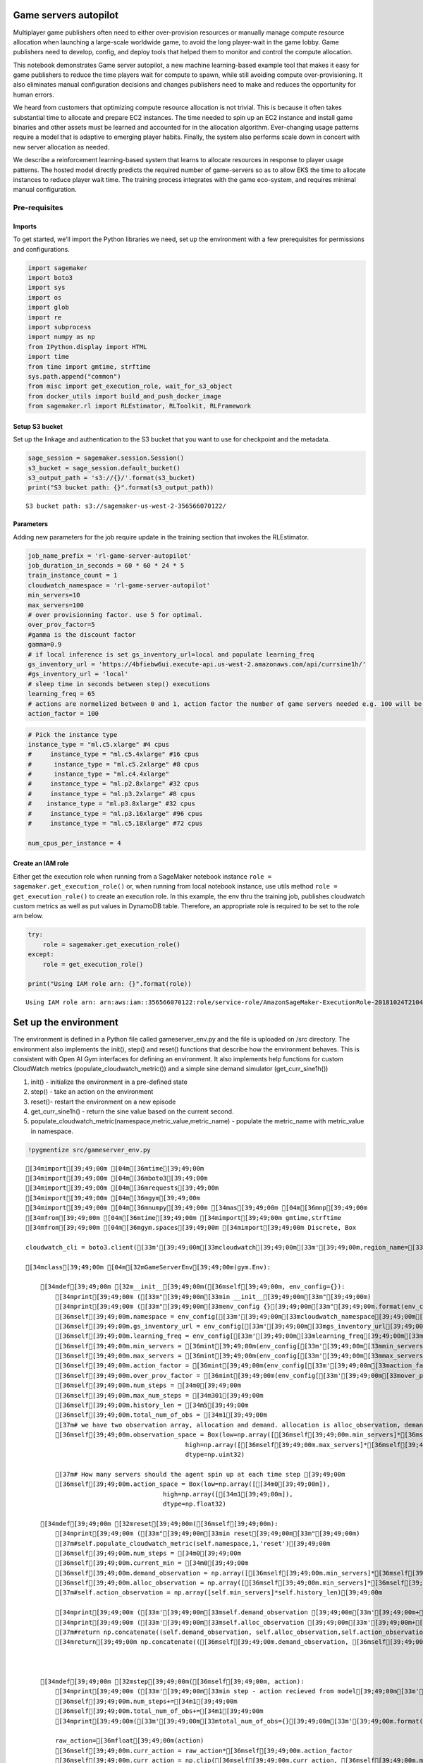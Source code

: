 Game servers autopilot
======================

Multiplayer game publishers often need to either over-provision
resources or manually manage compute resource allocation when launching
a large-scale worldwide game, to avoid the long player-wait in the game
lobby. Game publishers need to develop, config, and deploy tools that
helped them to monitor and control the compute allocation.

This notebook demonstrates Game server autopilot, a new machine
learning-based example tool that makes it easy for game publishers to
reduce the time players wait for compute to spawn, while still avoiding
compute over-provisioning. It also eliminates manual configuration
decisions and changes publishers need to make and reduces the
opportunity for human errors.

We heard from customers that optimizing compute resource allocation is
not trivial. This is because it often takes substantial time to allocate
and prepare EC2 instances. The time needed to spin up an EC2 instance
and install game binaries and other assets must be learned and accounted
for in the allocation algorithm. Ever-changing usage patterns require a
model that is adaptive to emerging player habits. Finally, the system
also performs scale down in concert with new server allocation as
needed.

We describe a reinforcement learning-based system that learns to
allocate resources in response to player usage patterns. The hosted
model directly predicts the required number of game-servers so as to
allow EKS the time to allocate instances to reduce player wait time. The
training process integrates with the game eco-system, and requires
minimal manual configuration.

Pre-requisites
--------------

Imports
~~~~~~~

To get started, we’ll import the Python libraries we need, set up the
environment with a few prerequisites for permissions and configurations.

.. code:: ipython3

    import sagemaker
    import boto3
    import sys
    import os
    import glob
    import re
    import subprocess
    import numpy as np
    from IPython.display import HTML
    import time
    from time import gmtime, strftime
    sys.path.append("common")
    from misc import get_execution_role, wait_for_s3_object
    from docker_utils import build_and_push_docker_image
    from sagemaker.rl import RLEstimator, RLToolkit, RLFramework

Setup S3 bucket
~~~~~~~~~~~~~~~

Set up the linkage and authentication to the S3 bucket that you want to
use for checkpoint and the metadata.

.. code:: ipython3

    sage_session = sagemaker.session.Session()
    s3_bucket = sage_session.default_bucket()  
    s3_output_path = 's3://{}/'.format(s3_bucket)
    print("S3 bucket path: {}".format(s3_output_path))


.. parsed-literal::

    S3 bucket path: s3://sagemaker-us-west-2-356566070122/


Parameters
~~~~~~~~~~

Adding new parameters for the job require update in the training section
that invokes the RLEstimator.

.. code:: ipython3

    job_name_prefix = 'rl-game-server-autopilot'
    job_duration_in_seconds = 60 * 60 * 24 * 5
    train_instance_count = 1
    cloudwatch_namespace = 'rl-game-server-autopilot'
    min_servers=10
    max_servers=100
    # over provisionning factor. use 5 for optimal. 
    over_prov_factor=5
    #gamma is the discount factor
    gamma=0.9
    # if local inference is set gs_inventory_url=local and populate learning_freq
    gs_inventory_url = 'https://4bfiebw6ui.execute-api.us-west-2.amazonaws.com/api/currsine1h/'
    #gs_inventory_url = 'local'
    # sleep time in seconds between step() executions
    learning_freq = 65
    # actions are normelized between 0 and 1, action factor the number of game servers needed e.g. 100 will be 100*action and clipped to the min and max servers parameters above
    action_factor = 100

.. code:: ipython3

    
    # Pick the instance type
    instance_type = "ml.c5.xlarge" #4 cpus
    #     instance_type = "ml.c5.4xlarge" #16 cpus
    #      instance_type = "ml.c5.2xlarge" #8 cpus
    #      instance_type = "ml.c4.4xlarge"
    #     instance_type = "ml.p2.8xlarge" #32 cpus
    #     instance_type = "ml.p3.2xlarge" #8 cpus
    #    instance_type = "ml.p3.8xlarge" #32 cpus
    #     instance_type = "ml.p3.16xlarge" #96 cpus
    #     instance_type = "ml.c5.18xlarge" #72 cpus
    
    num_cpus_per_instance = 4

Create an IAM role
~~~~~~~~~~~~~~~~~~

Either get the execution role when running from a SageMaker notebook
instance ``role = sagemaker.get_execution_role()`` or, when running from
local notebook instance, use utils method
``role = get_execution_role()`` to create an execution role. In this
example, the env thru the training job, publishes cloudwatch custom
metrics as well as put values in DynamoDB table. Therefore, an
appropriate role is required to be set to the role arn below.

.. code:: ipython3

    try:
        role = sagemaker.get_execution_role()
    except:
        role = get_execution_role()
    
    print("Using IAM role arn: {}".format(role))


.. parsed-literal::

    Using IAM role arn: arn:aws:iam::356566070122:role/service-role/AmazonSageMaker-ExecutionRole-20181024T210472


Set up the environment
======================

The environment is defined in a Python file called gameserver_env.py and
the file is uploaded on /src directory. The environment also implements
the init(), step() and reset() functions that describe how the
environment behaves. This is consistent with Open AI Gym interfaces for
defining an environment. It also implements help functions for custom
CloudWatch metrics (populate_cloudwatch_metric()) and a simple sine
demand simulator (get_curr_sine1h())

1. init() - initialize the environment in a pre-defined state
2. step() - take an action on the environment
3. reset()- restart the environment on a new episode
4. get_curr_sine1h() - return the sine value based on the current
   second.
5. populate_cloudwatch_metric(namespace,metric_value,metric_name) -
   populate the metric_name with metric_value in namespace.

.. code:: ipython3

    !pygmentize src/gameserver_env.py


.. parsed-literal::

    [34mimport[39;49;00m [04m[36mtime[39;49;00m
    [34mimport[39;49;00m [04m[36mboto3[39;49;00m
    [34mimport[39;49;00m [04m[36mrequests[39;49;00m
    [34mimport[39;49;00m [04m[36mgym[39;49;00m
    [34mimport[39;49;00m [04m[36mnumpy[39;49;00m [34mas[39;49;00m [04m[36mnp[39;49;00m
    [34mfrom[39;49;00m [04m[36mtime[39;49;00m [34mimport[39;49;00m gmtime,strftime
    [34mfrom[39;49;00m [04m[36mgym.spaces[39;49;00m [34mimport[39;49;00m Discrete, Box
    
    cloudwatch_cli = boto3.client([33m'[39;49;00m[33mcloudwatch[39;49;00m[33m'[39;49;00m,region_name=[33m'[39;49;00m[33mus-west-2[39;49;00m[33m'[39;49;00m)
     
    [34mclass[39;49;00m [04m[32mGameServerEnv[39;49;00m(gym.Env):
    
        [34mdef[39;49;00m [32m__init__[39;49;00m([36mself[39;49;00m, env_config={}):
            [34mprint[39;49;00m ([33m"[39;49;00m[33min __init__[39;49;00m[33m"[39;49;00m)
            [34mprint[39;49;00m ([33m"[39;49;00m[33menv_config {}[39;49;00m[33m"[39;49;00m.format(env_config))
            [36mself[39;49;00m.namespace = env_config[[33m'[39;49;00m[33mcloudwatch_namespace[39;49;00m[33m'[39;49;00m]
            [36mself[39;49;00m.gs_inventory_url = env_config[[33m'[39;49;00m[33mgs_inventory_url[39;49;00m[33m'[39;49;00m]
            [36mself[39;49;00m.learning_freq = env_config[[33m'[39;49;00m[33mlearning_freq[39;49;00m[33m'[39;49;00m]
            [36mself[39;49;00m.min_servers = [36mint[39;49;00m(env_config[[33m'[39;49;00m[33mmin_servers[39;49;00m[33m'[39;49;00m])
            [36mself[39;49;00m.max_servers = [36mint[39;49;00m(env_config[[33m'[39;49;00m[33mmax_servers[39;49;00m[33m'[39;49;00m])
            [36mself[39;49;00m.action_factor = [36mint[39;49;00m(env_config[[33m'[39;49;00m[33maction_factor[39;49;00m[33m'[39;49;00m])
            [36mself[39;49;00m.over_prov_factor = [36mint[39;49;00m(env_config[[33m'[39;49;00m[33mover_prov_factor[39;49;00m[33m'[39;49;00m])
            [36mself[39;49;00m.num_steps = [34m0[39;49;00m
            [36mself[39;49;00m.max_num_steps = [34m301[39;49;00m
            [36mself[39;49;00m.history_len = [34m5[39;49;00m
            [36mself[39;49;00m.total_num_of_obs = [34m1[39;49;00m
            [37m# we have two observation array, allocation and demand. allocation is alloc_observation, demand is observation hence *2[39;49;00m
            [36mself[39;49;00m.observation_space = Box(low=np.array([[36mself[39;49;00m.min_servers]*[36mself[39;49;00m.history_len*[34m2[39;49;00m),
                                               high=np.array([[36mself[39;49;00m.max_servers]*[36mself[39;49;00m.history_len*[34m2[39;49;00m),
                                               dtype=np.uint32)
            
            [37m# How many servers should the agent spin up at each time step [39;49;00m
            [36mself[39;49;00m.action_space = Box(low=np.array([[34m0[39;49;00m]),
                                         high=np.array([[34m1[39;49;00m]),
                                         dtype=np.float32)
    
        [34mdef[39;49;00m [32mreset[39;49;00m([36mself[39;49;00m):
            [34mprint[39;49;00m ([33m"[39;49;00m[33min reset[39;49;00m[33m"[39;49;00m)
            [37m#self.populate_cloudwatch_metric(self.namespace,1,'reset')[39;49;00m
            [36mself[39;49;00m.num_steps = [34m0[39;49;00m
            [36mself[39;49;00m.current_min = [34m0[39;49;00m
            [36mself[39;49;00m.demand_observation = np.array([[36mself[39;49;00m.min_servers]*[36mself[39;49;00m.history_len)
            [36mself[39;49;00m.alloc_observation = np.array([[36mself[39;49;00m.min_servers]*[36mself[39;49;00m.history_len)
            [37m#self.action_observation = np.array([self.min_servers]*self.history_len)[39;49;00m
            
            [34mprint[39;49;00m ([33m'[39;49;00m[33mself.demand_observation [39;49;00m[33m'[39;49;00m+[36mstr[39;49;00m([36mself[39;49;00m.demand_observation))
            [34mprint[39;49;00m ([33m'[39;49;00m[33mself.alloc_observation [39;49;00m[33m'[39;49;00m+[36mstr[39;49;00m([36mself[39;49;00m.alloc_observation))
            [37m#return np.concatenate((self.demand_observation, self.alloc_observation,self.action_observation))[39;49;00m
            [34mreturn[39;49;00m np.concatenate(([36mself[39;49;00m.demand_observation, [36mself[39;49;00m.alloc_observation))
    
       
    
        [34mdef[39;49;00m [32mstep[39;49;00m([36mself[39;49;00m, action):
            [34mprint[39;49;00m ([33m'[39;49;00m[33min step - action recieved from model[39;49;00m[33m'[39;49;00m+[36mstr[39;49;00m(action))
            [36mself[39;49;00m.num_steps+=[34m1[39;49;00m
            [36mself[39;49;00m.total_num_of_obs+=[34m1[39;49;00m
            [34mprint[39;49;00m([33m'[39;49;00m[33mtotal_num_of_obs={}[39;49;00m[33m'[39;49;00m.format([36mself[39;49;00m.total_num_of_obs))
    
            raw_action=[36mfloat[39;49;00m(action)
            [36mself[39;49;00m.curr_action = raw_action*[36mself[39;49;00m.action_factor
            [36mself[39;49;00m.curr_action = np.clip([36mself[39;49;00m.curr_action, [36mself[39;49;00m.min_servers, [36mself[39;49;00m.max_servers)
            [34mprint[39;49;00m([33m'[39;49;00m[33mself.curr_action={}[39;49;00m[33m'[39;49;00m.format([36mself[39;49;00m.curr_action))
            
                   
            [34mif[39;49;00m ([36mself[39;49;00m.gs_inventory_url!=[33m'[39;49;00m[33mlocal[39;49;00m[33m'[39;49;00m):
              [37m#get the demand from the matchmaking service[39;49;00m
              [34mprint[39;49;00m([33m'[39;49;00m[33mquering matchmaking service for current demand, curr_demand[39;49;00m[33m'[39;49;00m)
              [34mtry[39;49;00m:
               gs_url=[36mself[39;49;00m.gs_inventory_url
               req=requests.get(url=gs_url)
               data=req.json()
               [36mself[39;49;00m.curr_demand = [36mfloat[39;49;00m(data[[33m'[39;49;00m[33mPrediction[39;49;00m[33m'[39;49;00m][[33m'[39;49;00m[33mnum_of_gameservers[39;49;00m[33m'[39;49;00m])            
                
              [34mexcept[39;49;00m requests.exceptions.RequestException [34mas[39;49;00m e:
               [34mprint[39;49;00m(e)
               [34mprint[39;49;00m([33m'[39;49;00m[33mif matchmaking did not respond just randomized curr_demand between limit, reward will correct[39;49;00m[33m'[39;49;00m)
               [36mself[39;49;00m.curr_demand = [36mfloat[39;49;00m(np.random.randint([36mself[39;49;00m.min_servers,[36mself[39;49;00m.max_servers))
            [34mif[39;49;00m ([36mself[39;49;00m.gs_inventory_url==[33m'[39;49;00m[33mlocal[39;49;00m[33m'[39;49;00m):
              [34mprint[39;49;00m([33m'[39;49;00m[33mlocal matchmaking service for current demand, curr_demand[39;49;00m[33m'[39;49;00m)
              data=[36mself[39;49;00m.get_curr_sine1h()
              [36mself[39;49;00m.curr_demand = [36mfloat[39;49;00m(data[[33m'[39;49;00m[33mPrediction[39;49;00m[33m'[39;49;00m][[33m'[39;49;00m[33mnum_of_gameservers[39;49;00m[33m'[39;49;00m])       
            [37m# clip the demand to the allowed range[39;49;00m
            [36mself[39;49;00m.curr_demand = np.clip([36mself[39;49;00m.curr_demand, [36mself[39;49;00m.min_servers, [36mself[39;49;00m.max_servers)
            [34mprint[39;49;00m([33m'[39;49;00m[33mself.curr_demand={}[39;49;00m[33m'[39;49;00m.format([36mself[39;49;00m.curr_demand)) 
    
            [36mself[39;49;00m.curr_alloc = [36mself[39;49;00m.alloc_observation[[34m0[39;49;00m]
            [34mprint[39;49;00m([33m'[39;49;00m[33mself.curr_alloc={}[39;49;00m[33m'[39;49;00m.format([36mself[39;49;00m.curr_alloc)) 
                
            [37m# Assumes it takes history_len time steps to create or delete [39;49;00m
            [37m# the game server from allocation[39;49;00m
            [37m# self.action_observation = self.action_observation[1:][39;49;00m
            [37m# self.action_observation = np.append(self.action_observation, self.curr_action)[39;49;00m
            [37m# print('self.action_observation={}'.format(self.action_observation))[39;49;00m
            
            [37m# store the current demand in the history array demand_observation[39;49;00m
            [36mself[39;49;00m.demand_observation = [36mself[39;49;00m.demand_observation[[34m1[39;49;00m:] [37m# shift the observation by one to remove one history point[39;49;00m
            [36mself[39;49;00m.demand_observation=np.append([36mself[39;49;00m.demand_observation,[36mself[39;49;00m.curr_demand)
            [34mprint[39;49;00m([33m'[39;49;00m[33mself.demand_observation={}[39;49;00m[33m'[39;49;00m.format([36mself[39;49;00m.demand_observation))
            
            [37m# store the current demand in the history array demand_observation[39;49;00m
            [36mself[39;49;00m.alloc_observation = [36mself[39;49;00m.alloc_observation[[34m1[39;49;00m:] 
            [36mself[39;49;00m.alloc_observation=np.append([36mself[39;49;00m.alloc_observation,[36mself[39;49;00m.curr_action)
            [34mprint[39;49;00m([33m'[39;49;00m[33mself.alloc_observation={}[39;49;00m[33m'[39;49;00m.format([36mself[39;49;00m.alloc_observation))
     
            
            [37m#reward calculation - in case of over provision just 1-ratio. under provision is more severe so 500% more negative reward[39;49;00m
            [34mprint[39;49;00m([33m'[39;49;00m[33mcalculate the reward, calculate the ratio between allocation and demand, we use the first allocation in the series of history of five, first_alloc/curr_demand[39;49;00m[33m'[39;49;00m)
            [34mprint[39;49;00m([33m'[39;49;00m[33mhistory of previous predictions made by the model ={}[39;49;00m[33m'[39;49;00m.format([36mself[39;49;00m.alloc_observation))
            
            ratio=[36mself[39;49;00m.curr_alloc/[36mself[39;49;00m.curr_demand
            [34mprint[39;49;00m([33m'[39;49;00m[33mratio={}[39;49;00m[33m'[39;49;00m.format(ratio))
            [34mif[39;49;00m (ratio>[34m1[39;49;00m):
               [37m#reward=1-ratio[39;49;00m
               reward = -[34m1[39;49;00m * ([36mself[39;49;00m.curr_alloc - [36mself[39;49;00m.curr_demand)
               [34mprint[39;49;00m([33m'[39;49;00m[33mover provision - ratio>1 - {}[39;49;00m[33m'[39;49;00m.format(reward))
            [34mif[39;49;00m (ratio<[34m1[39;49;00m):
               [37m#reward=-50*ratio[39;49;00m
               reward = -[34m5[39;49;00m * ([36mself[39;49;00m.curr_demand - [36mself[39;49;00m.curr_alloc) 
               [34mprint[39;49;00m([33m'[39;49;00m[33munder provision - ratio<1 - {}[39;49;00m[33m'[39;49;00m.format(reward))
            [34mif[39;49;00m (ratio==[34m1[39;49;00m):
               reward=[34m1[39;49;00m
               [34mprint[39;49;00m([33m'[39;49;00m[33mratio=1[39;49;00m[33m'[39;49;00m)
            reward -= ([36mself[39;49;00m.curr_demand - [36mself[39;49;00m.curr_alloc)*[36mself[39;49;00m.over_prov_factor
            [34mprint[39;49;00m([33m'[39;49;00m[33mratio={}[39;49;00m[33m'[39;49;00m.format(ratio))
            [34mprint[39;49;00m([33m'[39;49;00m[33mreward={}[39;49;00m[33m'[39;49;00m.format(reward))
                    
             
            [37m#Instrumnet the supply and demand in cloudwatch[39;49;00m
            [34mprint[39;49;00m([33m'[39;49;00m[33mpopulating cloudwatch - self.curr_demand={}[39;49;00m[33m'[39;49;00m.format([36mself[39;49;00m.curr_demand))
            [36mself[39;49;00m.populate_cloudwatch_metric([36mself[39;49;00m.namespace,[36mself[39;49;00m.curr_demand,[33m'[39;49;00m[33mcurr_demand[39;49;00m[33m'[39;49;00m)
            [34mprint[39;49;00m([33m'[39;49;00m[33mpopulating cloudwatch - self.curr_alloc={}[39;49;00m[33m'[39;49;00m.format([36mself[39;49;00m.curr_action))
            [36mself[39;49;00m.populate_cloudwatch_metric([36mself[39;49;00m.namespace,[36mself[39;49;00m.curr_action,[33m'[39;49;00m[33mcurr_alloc[39;49;00m[33m'[39;49;00m)
            [34mprint[39;49;00m([33m'[39;49;00m[33mpopulating cloudwatch - reward={}[39;49;00m[33m'[39;49;00m.format(reward))
            [36mself[39;49;00m.populate_cloudwatch_metric([36mself[39;49;00m.namespace,reward,[33m'[39;49;00m[33mreward[39;49;00m[33m'[39;49;00m)
            
            [34mif[39;49;00m ([36mself[39;49;00m.num_steps >= [36mself[39;49;00m.max_num_steps):
              done = [36mTrue[39;49;00m
              [34mprint[39;49;00m ([33m"[39;49;00m[33mself.num_steps [39;49;00m[33m"[39;49;00m+[36mstr[39;49;00m([36mself[39;49;00m.num_steps))
              [34mprint[39;49;00m ([33m"[39;49;00m[33mself.max_num_steps [39;49;00m[33m"[39;49;00m+[36mstr[39;49;00m([36mself[39;49;00m.max_num_steps))
            [34melse[39;49;00m:
              done = [36mFalse[39;49;00m
            
            [34mprint[39;49;00m ([33m'[39;49;00m[33mtime.sleep() for {} before next iteration[39;49;00m[33m'[39;49;00m.format([36mself[39;49;00m.learning_freq))
            time.sleep([36mint[39;49;00m([36mself[39;49;00m.learning_freq)) 
            
            extra_info = {}
            [37m#the next state includes the demand and allocation history. [39;49;00m
            [37m#next_state=np.concatenate((self.demand_observation,self.alloc_observation,self.action_observation))[39;49;00m
            next_state=np.concatenate(([36mself[39;49;00m.demand_observation,[36mself[39;49;00m.alloc_observation))
            [34mprint[39;49;00m ([33m'[39;49;00m[33mnext_state={}[39;49;00m[33m'[39;49;00m.format(next_state))
            [34mreturn[39;49;00m next_state, reward, done, extra_info
    
        [34mdef[39;49;00m [32mrender[39;49;00m([36mself[39;49;00m, mode):
            [34mprint[39;49;00m([33m"[39;49;00m[33min render[39;49;00m[33m"[39;49;00m)
            [34mpass[39;49;00m
    
        [34mdef[39;49;00m [32mpopulate_cloudwatch_metric[39;49;00m([36mself[39;49;00m,namespace,metric_value,metric_name):
            [34mprint[39;49;00m([33m"[39;49;00m[33min populate_cloudwatch_metric metric_value=[39;49;00m[33m"[39;49;00m+[36mstr[39;49;00m(metric_value)+[33m"[39;49;00m[33m metric_name=[39;49;00m[33m"[39;49;00m+metric_name)
            response = cloudwatch_cli.put_metric_data(
        	Namespace=namespace,
        	MetricData=[
               {
                  [33m'[39;49;00m[33mMetricName[39;49;00m[33m'[39;49;00m: metric_name,
                  [33m'[39;49;00m[33mUnit[39;49;00m[33m'[39;49;00m: [33m'[39;49;00m[33mNone[39;49;00m[33m'[39;49;00m,
                  [33m'[39;49;00m[33mValue[39;49;00m[33m'[39;49;00m: metric_value,
               },
            ]
            )
            [34mprint[39;49;00m([33m'[39;49;00m[33mresponse from cloud watch[39;49;00m[33m'[39;49;00m+[36mstr[39;49;00m(response))
            
        [34mdef[39;49;00m [32mget_curr_sine1h[39;49;00m([36mself[39;49;00m):
            max_servers=[36mself[39;49;00m.max_servers*[34m0.9[39;49;00m
            [34mprint[39;49;00m ([33m'[39;49;00m[33min get_curr_sine1h[39;49;00m[33m'[39;49;00m)
            cycle_arr=np.linspace([34m0.2[39;49;00m,[34m3.1[39;49;00m,[34m61[39;49;00m)
            [36mself[39;49;00m.current_min = ([36mself[39;49;00m.current_min + [34m1[39;49;00m) % [34m60[39;49;00m
            current_min = [36mself[39;49;00m.current_min
            [34mprint[39;49;00m([33m'[39;49;00m[33mcurrent_min={}[39;49;00m[33m'[39;49;00m.format(current_min))
            current_point=cycle_arr[[36mint[39;49;00m(current_min)]
            sine=max_servers*np.sin(current_point)
            [34mprint[39;49;00m([33m'[39;49;00m[33msine({})={}[39;49;00m[33m'[39;49;00m.format(current_point,sine))
            [34mreturn[39;49;00m {[33m"[39;49;00m[33mPrediction[39;49;00m[33m"[39;49;00m:{[33m"[39;49;00m[33mnum_of_gameservers[39;49;00m[33m"[39;49;00m: sine}}


Configure the presets for RL algorithm
--------------------------------------

The presets that configure the RL training jobs are defined in the
train_gameserver_ppo.py file which is also uploaded on the /src
directory. Using the preset file, you can define agent parameters to
select the specific agent algorithm. You can also set the environment
parameters, define the schedule and visualization parameters, and define
the graph manager. The schedule presets will define the number of heat
up steps, periodic evaluation steps, training steps between evaluations.
It can be used to define custom hyperparameters.

.. code:: ipython3

    !pygmentize src/train_gameserver_ppo.py


.. parsed-literal::

    [34mimport[39;49;00m [04m[36mjson[39;49;00m
    [34mimport[39;49;00m [04m[36mos[39;49;00m
    [34mimport[39;49;00m [04m[36msys[39;49;00m
    [34mimport[39;49;00m [04m[36mgym[39;49;00m
    [34mimport[39;49;00m [04m[36mray[39;49;00m
    [34mfrom[39;49;00m [04m[36mray.tune[39;49;00m [34mimport[39;49;00m run_experiments
    [34mfrom[39;49;00m [04m[36mray.tune.registry[39;49;00m [34mimport[39;49;00m register_env
    
    [34mfrom[39;49;00m [04m[36msagemaker_rl.ray_launcher[39;49;00m [34mimport[39;49;00m SageMakerRayLauncher
    
    env_config={}
    
    [34mclass[39;49;00m [04m[32mMyLauncher[39;49;00m(SageMakerRayLauncher):
    
        [34mdef[39;49;00m [32mregister_env_creator[39;49;00m([36mself[39;49;00m):
            [34mfrom[39;49;00m [04m[36mgameserver_env[39;49;00m [34mimport[39;49;00m GameServerEnv
            register_env([33m"[39;49;00m[33mGameServers[39;49;00m[33m"[39;49;00m, [34mlambda[39;49;00m env_config: GameServerEnv(env_config))
            
        [34mdef[39;49;00m [32m_save_tf_model[39;49;00m([36mself[39;49;00m):
            [34mprint[39;49;00m([33m"[39;49;00m[33min _save_tf_model[39;49;00m[33m"[39;49;00m)
            ckpt_dir = [33m'[39;49;00m[33m/opt/ml/output/data/checkpoint[39;49;00m[33m'[39;49;00m
            model_dir = [33m'[39;49;00m[33m/opt/ml/model[39;49;00m[33m'[39;49;00m
    
            [37m# Re-Initialize from the checkpoint so that you will have the latest models up.[39;49;00m
            tf.train.init_from_checkpoint(ckpt_dir,
                                          {[33m'[39;49;00m[33mmain_level/agent/online/network_0/[39;49;00m[33m'[39;49;00m: [33m'[39;49;00m[33mmain_level/agent/online/network_0[39;49;00m[33m'[39;49;00m})
            tf.train.init_from_checkpoint(ckpt_dir,
                                          {[33m'[39;49;00m[33mmain_level/agent/online/network_1/[39;49;00m[33m'[39;49;00m: [33m'[39;49;00m[33mmain_level/agent/online/network_1[39;49;00m[33m'[39;49;00m})
    
            [37m# Create a new session with a new tf graph.[39;49;00m
            sess = tf.Session(config=tf.ConfigProto(allow_soft_placement=[36mTrue[39;49;00m))
            sess.run(tf.global_variables_initializer())  [37m# initialize the checkpoint.[39;49;00m
    
            [37m# This is the node that will accept the input.[39;49;00m
            input_nodes = tf.get_default_graph().get_tensor_by_name([33m'[39;49;00m[33mmain_level/agent/main/online/[39;49;00m[33m'[39;49;00m + \
                                                                    [33m'[39;49;00m[33mnetwork_0/observation/observation:0[39;49;00m[33m'[39;49;00m)
            [37m# This is the node that will produce the output.[39;49;00m
            output_nodes = tf.get_default_graph().get_operation_by_name([33m'[39;49;00m[33mmain_level/agent/main/online/[39;49;00m[33m'[39;49;00m + \
                                                                        [33m'[39;49;00m[33mnetwork_1/ppo_head_0/policy_mean/BiasAdd[39;49;00m[33m'[39;49;00m)
            [37m# Save the model as a servable model.[39;49;00m
            tf.saved_model.simple_save(session=sess,
                                       export_dir=[33m'[39;49;00m[33mmodel[39;49;00m[33m'[39;49;00m,
                                       inputs={[33m"[39;49;00m[33mobservation[39;49;00m[33m"[39;49;00m: input_nodes},
                                       outputs={[33m"[39;49;00m[33mpolicy[39;49;00m[33m"[39;49;00m: output_nodes.outputs[[34m0[39;49;00m]})
            [37m# Move to the appropriate folder. [39;49;00m
            shutil.move([33m'[39;49;00m[33mmodel/[39;49;00m[33m'[39;49;00m, model_dir + [33m'[39;49;00m[33m/model/tf-model/00000001/[39;49;00m[33m'[39;49;00m)
            [37m# SageMaker will pick it up and upload to the right path.[39;49;00m
            [34mprint[39;49;00m([33m"[39;49;00m[33min _save_tf_model Success[39;49;00m[33m"[39;49;00m)
    
        [34mdef[39;49;00m [32mget_experiment_config[39;49;00m([36mself[39;49;00m):
            [34mprint[39;49;00m([33m'[39;49;00m[33mget_experiment_config[39;49;00m[33m'[39;49;00m)       
            [34mprint[39;49;00m(env_config)
            [37m# allowing 1600 seconds to the job toto stop and save the model[39;49;00m
            time_total_s=[36mfloat[39;49;00m(env_config[[33m"[39;49;00m[33mtime_total_s[39;49;00m[33m"[39;49;00m])-[34m4600[39;49;00m
            [34mprint[39;49;00m([33m"[39;49;00m[33mtime_total_s=[39;49;00m[33m"[39;49;00m+[36mstr[39;49;00m(time_total_s))
            [34mreturn[39;49;00m {
              [33m"[39;49;00m[33mtraining[39;49;00m[33m"[39;49;00m: {
                [33m"[39;49;00m[33menv[39;49;00m[33m"[39;49;00m: [33m"[39;49;00m[33mGameServers[39;49;00m[33m"[39;49;00m,
                [33m"[39;49;00m[33mrun[39;49;00m[33m"[39;49;00m: [33m"[39;49;00m[33mPPO[39;49;00m[33m"[39;49;00m,
                 [33m"[39;49;00m[33mstop[39;49;00m[33m"[39;49;00m: {
                   [33m"[39;49;00m[33mtime_total_s[39;49;00m[33m"[39;49;00m: time_total_s
                 },
                [33m"[39;49;00m[33mconfig[39;49;00m[33m"[39;49;00m: {
                   [33m"[39;49;00m[33mignore_worker_failures[39;49;00m[33m"[39;49;00m: [36mTrue[39;49;00m,
                   [33m"[39;49;00m[33mgamma[39;49;00m[33m"[39;49;00m: [34m0[39;49;00m,
                   [33m"[39;49;00m[33mkl_coeff[39;49;00m[33m"[39;49;00m: [34m1.0[39;49;00m,
                   [33m"[39;49;00m[33mnum_sgd_iter[39;49;00m[33m"[39;49;00m: [34m10[39;49;00m,
                   [33m"[39;49;00m[33mlr[39;49;00m[33m"[39;49;00m: [34m0.0001[39;49;00m,
                   [33m"[39;49;00m[33msgd_minibatch_size[39;49;00m[33m"[39;49;00m: [34m32[39;49;00m, 
                   [33m"[39;49;00m[33mtrain_batch_size[39;49;00m[33m"[39;49;00m: [34m128[39;49;00m,
                   [33m"[39;49;00m[33mmodel[39;49;00m[33m"[39;49;00m: {
    [37m#                 "free_log_std": True,[39;49;00m
    [37m#                  "fcnet_hiddens": [512, 512],[39;49;00m
                    },
                   [33m"[39;49;00m[33muse_gae[39;49;00m[33m"[39;49;00m: [36mTrue[39;49;00m,
                   [37m#"num_workers": (self.num_cpus-1),[39;49;00m
                   [33m"[39;49;00m[33mnum_gpus[39;49;00m[33m"[39;49;00m: [36mself[39;49;00m.num_gpus,
                   [37m#"batch_mode": "complete_episodes",[39;49;00m
                   [33m"[39;49;00m[33mnum_workers[39;49;00m[33m"[39;49;00m: [34m1[39;49;00m,
                    [33m"[39;49;00m[33menv_config[39;49;00m[33m"[39;49;00m: env_config,
                   [37m#'observation_filter': 'MeanStdFilter',[39;49;00m
                }
              }
            }
    
    [34mif[39;49;00m [31m__name__[39;49;00m == [33m"[39;49;00m[33m__main__[39;49;00m[33m"[39;49;00m:
        [34mfor[39;49;00m i [35min[39;49;00m [36mrange[39;49;00m([36mlen[39;49;00m(sys.argv)):
          [34mif[39;49;00m i==[34m0[39;49;00m:
             [34mcontinue[39;49;00m
          [34mif[39;49;00m i % [34m2[39;49;00m > [34m0[39;49;00m:
             env_config[sys.argv[i].split([33m'[39;49;00m[33m--[39;49;00m[33m'[39;49;00m,[34m1[39;49;00m)[[34m1[39;49;00m]]=sys.argv[i+[34m1[39;49;00m]
        MyLauncher().train_main()


Train the RL model using the Python SDK Script mode
---------------------------------------------------

The RLEstimator is used for training RL jobs.

1. The entry_point value indicates the script that invokes the
   GameServer RL environment.
2. source_dir indicates the location of environment code which currently
   includes train-gameserver-ppo.py and game_server_env.py.
3. Specify the choice of RL toolkit and framework. This automatically
   resolves to the ECR path for the RL Container.
4. Define the training parameters such as the instance count, job name,
   S3 path for output and job name.
5. Specify the hyperparameters for the RL agent algorithm. The
   RLCOACH_PRESET or the RLRAY_PRESET can be used to specify the RL
   agent algorithm you want to use.
6. Define the metrics definitions that you are interested in capturing
   in your logs. These can also be visualized in CloudWatch and
   SageMaker Notebooks.

.. code:: ipython3

    metric_definitions = [{'Name': 'episode_reward_mean',
      'Regex': 'episode_reward_mean: ([-+]?[0-9]*\\.?[0-9]+([eE][-+]?[0-9]+)?)'},
     {'Name': 'episode_reward_max',
      'Regex': 'episode_reward_max: ([-+]?[0-9]*\\.?[0-9]+([eE][-+]?[0-9]+)?)'},
     {'Name': 'episode_len_mean',
      'Regex': 'episode_len_mean: ([-+]?[0-9]*\\.?[0-9]+([eE][-+]?[0-9]+)?)'},
     {'Name': 'entropy',
      'Regex': 'entropy: ([-+]?[0-9]*\\.?[0-9]+([eE][-+]?[0-9]+)?)'},
     {'Name': 'episode_reward_min',
      'Regex': 'episode_reward_min: ([-+]?[0-9]*\\.?[0-9]+([eE][-+]?[0-9]+)?)'},
     {'Name': 'vf_loss',
      'Regex': 'vf_loss: ([-+]?[0-9]*\\.?[0-9]+([eE][-+]?[0-9]+)?)'},
     {'Name': 'policy_loss',
      'Regex': 'policy_loss: ([-+]?[0-9]*\\.?[0-9]+([eE][-+]?[0-9]+)?)'},                                            
    ]
    
    metric_definitions




.. parsed-literal::

    [{'Name': 'episode_reward_mean',
      'Regex': 'episode_reward_mean: ([-+]?[0-9]*\\.?[0-9]+([eE][-+]?[0-9]+)?)'},
     {'Name': 'episode_reward_max',
      'Regex': 'episode_reward_max: ([-+]?[0-9]*\\.?[0-9]+([eE][-+]?[0-9]+)?)'},
     {'Name': 'episode_len_mean',
      'Regex': 'episode_len_mean: ([-+]?[0-9]*\\.?[0-9]+([eE][-+]?[0-9]+)?)'},
     {'Name': 'entropy',
      'Regex': 'entropy: ([-+]?[0-9]*\\.?[0-9]+([eE][-+]?[0-9]+)?)'},
     {'Name': 'episode_reward_min',
      'Regex': 'episode_reward_min: ([-+]?[0-9]*\\.?[0-9]+([eE][-+]?[0-9]+)?)'},
     {'Name': 'vf_loss',
      'Regex': 'vf_loss: ([-+]?[0-9]*\\.?[0-9]+([eE][-+]?[0-9]+)?)'},
     {'Name': 'policy_loss',
      'Regex': 'policy_loss: ([-+]?[0-9]*\\.?[0-9]+([eE][-+]?[0-9]+)?)'}]



.. code:: ipython3

    %%time
    #metric_definitions = RLEstimator.default_metric_definitions(RLToolkit.RAY)
        
    estimator = RLEstimator(
                            entry_point="train_gameserver_ppo.py",
                            source_dir='src',
                            dependencies=["common/sagemaker_rl"],
                            toolkit=RLToolkit.RAY,
                            toolkit_version='0.6.5',
                            framework=RLFramework.TENSORFLOW,
                            role=role,
                            train_instance_type=instance_type,
                            train_instance_count=train_instance_count,
                            output_path=s3_output_path,
                            base_job_name=job_name_prefix,
                            metric_definitions=metric_definitions,
                            train_max_run=job_duration_in_seconds,
                            hyperparameters={
                               "cloudwatch_namespace":cloudwatch_namespace,
                              "gs_inventory_url":gs_inventory_url,
                              "learning_freq":learning_freq,
                              "time_total_s":job_duration_in_seconds,
                              "min_servers":min_servers,
                              "max_servers":max_servers,
                              "gamma":gamma,
                              "action_factor":action_factor,
                              "over_prov_factor":over_prov_factor,
                              "save_model": 1
                            }
                        )
    
    estimator.fit(wait=False)
    job_name = estimator.latest_training_job.job_name
    print("Training job: %s" % job_name)


.. parsed-literal::

    Training job: rl-game-server-autopilot-2019-12-25-06-03-34-742
    CPU times: user 118 ms, sys: 0 ns, total: 118 ms
    Wall time: 315 ms


.. code:: ipython3

    import sagemaker
    sagemaker.__version__




.. parsed-literal::

    '1.45.0.dev0'



Store intermediate training output and model checkpoints
--------------------------------------------------------

The output from the training job above is stored in a S3.

.. code:: ipython3

    %%time
    
    job_name=estimator._current_job_name
    print("Job name: {}".format(job_name))
    
    s3_url = "s3://{}/{}".format(s3_bucket,job_name)
    
    output_tar_key = "{}/output/output.tar.gz".format(job_name)
    
    intermediate_folder_key = "{}/output/intermediate/".format(job_name)
    output_url = "s3://{}/{}".format(s3_bucket, output_tar_key)
    intermediate_url = "s3://{}/{}".format(s3_bucket, intermediate_folder_key)
    
    print("S3 job path: {}".format(s3_url))
    print("Output.tar.gz location: {}".format(output_url))
    print("Intermediate folder path: {}".format(intermediate_url))
        
    tmp_dir = "/tmp/{}".format(job_name)
    os.system("mkdir {}".format(tmp_dir))
    print("Create local folder {}".format(tmp_dir))

Evaluation of RL models
-----------------------

We use the latest checkpointed model to run evaluation for the RL Agent.

Load checkpointed model
~~~~~~~~~~~~~~~~~~~~~~~

Checkpointed data from the previously trained models will be passed on
for evaluation / inference in the checkpoint channel. Since TensorFlow
stores ckeckpoint file containes absolute paths from when they were
generated (see issue), we need to replace the absolute paths to relative
paths. This is implemented within evaluate-game-server.py

.. code:: ipython3

    %%time
    
    wait_for_s3_object(s3_bucket, output_tar_key, tmp_dir)  
    
    if not os.path.isfile("{}/output.tar.gz".format(tmp_dir)):
        raise FileNotFoundError("File output.tar.gz not found")
    os.system("tar -xvzf {}/output.tar.gz -C {}".format(tmp_dir, tmp_dir))
    
    checkpoint_dir = "{}/checkpoint".format(tmp_dir)
    
    print("Checkpoint directory {}".format(checkpoint_dir))

.. code:: ipython3

    %%time
    checkpoint_path = "s3://{}/{}/checkpoint/".format(s3_bucket, job_name)
    if not os.listdir(checkpoint_dir):
         raise FileNotFoundError("Checkpoint files not found under the path")
    os.system("aws s3 cp --recursive {} {}".format(checkpoint_dir, checkpoint_path))
    print("S3 checkpoint file path: {}".format(checkpoint_path))

Run the evaluation step
-----------------------

Use the checkpointed model to run the evaluation step.

.. code:: ipython3

    %%time
    job_name = "5obs-local-sine-2019-08-18-21-13-45-314"
    print("job_name: %s" % job_name)
    estimator_eval = RLEstimator(entry_point="evaluate_gameserver_ppo.py",
                            source_dir='src',
                            dependencies=["common/sagemaker_rl"],
                            role=role,
                            toolkit=RLToolkit.RAY,
                            toolkit_version='0.6.5',
                            framework=RLFramework.TENSORFLOW,
                            train_instance_type=instance_type,
                            train_instance_count=1,
                            base_job_name=job_name_prefix + "-evaluation",
                            hyperparameters={
                              "cloudwatch_namespace":cloudwatch_namespace,
                              "gs_inventory_url":gs_inventory_url,
                              "learning_freq":learning_freq,
                              "time_total_s":job_duration_in_seconds,
                              "min_servers":min_servers,
                              "max_servers":max_servers,
                              "gamma":gamma,
                              "action_factor":action_factor,
                              "over_prov_factor":over_prov_factor,
                              "save_model": 1
                            }     
                        )
    estimator_eval.fit({'model': checkpoint_path})
    job_name = estimator_eval.latest_training_job.job_name
    print("Evaluation job: %s" % job_name)


.. parsed-literal::

    job_name: 5obs-local-sine-2019-08-18-21-13-45-314
    [31min __init__[0m
    [31menv_config[0m
    [31m{'cloudwatch_namespace': '5obs-local-sine', 'gs_inventory_url': 'https://4bfiebw6ui.execute-api.us-west-2.amazonaws.com/api/currsine1h/', 'learning_freq': '5', 'max_servers': '100', 'min_servers': '10', 'save_model': '1', 'time_total_s': '32400'}[0m
    [31mself.curr_demand=63.138143498979936[0m
    [31mcalculate the reward, calculate the ratio between allocation and demand, curr_alloc/curr_demand[0m
    [31minterm ratio=1.0151651067081289[0m
    [31mover provision - ratio>1 - -0.9574966835151812[0m
    [31mhttps://github.com/aws/sagemaker-python-sdk/tree/master/src/sagemaker/tensorflow#adapting-your-local-tensorflow-script[0m
    [31m2019-08-19 06:24:38,987 sagemaker-containers INFO     Reporting training SUCCESS[0m
    
    2019-08-19 06:24:43 Uploading - Uploading generated training model
    2019-08-19 06:24:43 Completed - Training job completed
    Billable seconds: 60
    Evaluation job: 5obs-local-sine-evaluation-2019-08-19-06-21-59-623
    CPU times: user 1.65 s, sys: 129 ms, total: 1.78 s
    Wall time: 3min 14s


Hosting
-------

Once the training is done, we can deploy the trained model as an Amazon
SageMaker real-time hosted endpoint. This will allow us to make
predictions (or inference) from the model. Note that we don’t have to
host on the same insantance (or type of instance) that we used to train.
The endpoint deployment can be accomplished as follows:

Model deployment
~~~~~~~~~~~~~~~~

Now let us deploy the RL policy so that we can get the optimal action,
given an environment observation. In case the notebook restarted and
lost its previous estimator object, populate the estimator.model_data
with the full s3 link to the model.tar.gz. e.g.,
s3://sagemaker-us-west-2-356566070122/rl-gameserver-autopilot-2019-07-19-19-36-32-926/output/model.tar.gz

.. code:: ipython3

    from sagemaker.tensorflow.serving import Model
    print ("model name: %s" % estimator.model_data)
    model_data='s3://sagemaker-us-west-2-356566070122/rl-gs-training-2019-09-23-15-41-40-260/output/model.tar.gz'
    model = Model(model_data=model_data,
                  role=role)
    
    predictor = model.deploy(initial_instance_count=1, instance_type=instance_type)


.. parsed-literal::

    model name: s3://sagemaker-us-west-2-356566070122/rl-gs-training-2019-09-23-15-41-40-260/output/model.tar.gz
    -------------------------------------------------------------------------!

Inference
~~~~~~~~~

Now that the trained model is deployed at an endpoint that is
up-and-running, we can use this endpoint for inference. The format of
input should match that of observation_space in the defined environment.
In this example, the observation space is a 15 dimensional vector
formulated from previous and current observations. For the sake of
space, this demo doesn’t include the non-trivial construction process.
Instead, we provide a dummy input below. For more details, please check
src/gameserver_env.py.

.. code:: ipython3

    sagemaker_region = 'us-west-2'
    sagemaker_client = boto3.client('sagemaker-runtime',region_name=sagemaker_region)
    #populate the correct endpoint_name
    endpoint_name ="sagemaker-tensorflow-serving-2019-09-23-20-53-20-237"
    content_type = "application/json"
    accept = "Accept"
    last_observations = np.arange(1, 16)
    
    response = sagemaker_client.invoke_endpoint(
          EndpointName=endpoint_name,
          ContentType=content_type,
          Accept=accept,
          Body=last_observations
        )
    response['Body'].read()

Delete the Endpoint
~~~~~~~~~~~~~~~~~~~

Having an endpoint running will incur some costs. Therefore as a
clean-up job, we should delete the endpoint.

.. code:: ipython3

    predictor.delete_endpoint()
